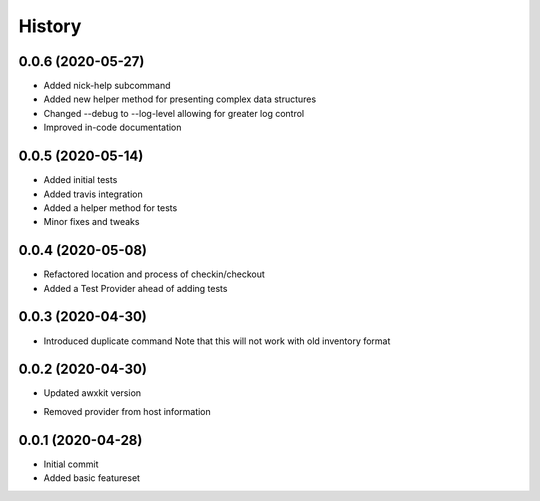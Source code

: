 =======
History
=======

0.0.6 (2020-05-27)
==================

+ Added nick-help subcommand
+ Added new helper method for presenting complex data structures
+ Changed --debug to --log-level allowing for greater log control
+ Improved in-code documentation

0.0.5 (2020-05-14)
==================

+ Added initial tests
+ Added travis integration
+ Added a helper method for tests
+ Minor fixes and tweaks

0.0.4 (2020-05-08)
==================

+ Refactored location and process of checkin/checkout
+ Added a Test Provider ahead of adding tests

0.0.3 (2020-04-30)
==================

+ Introduced duplicate command
  Note that this will not work with old inventory format

0.0.2 (2020-04-30)
==================

+ Updated awxkit version
- Removed provider from host information

0.0.1 (2020-04-28)
==================

+ Initial commit
+ Added basic featureset